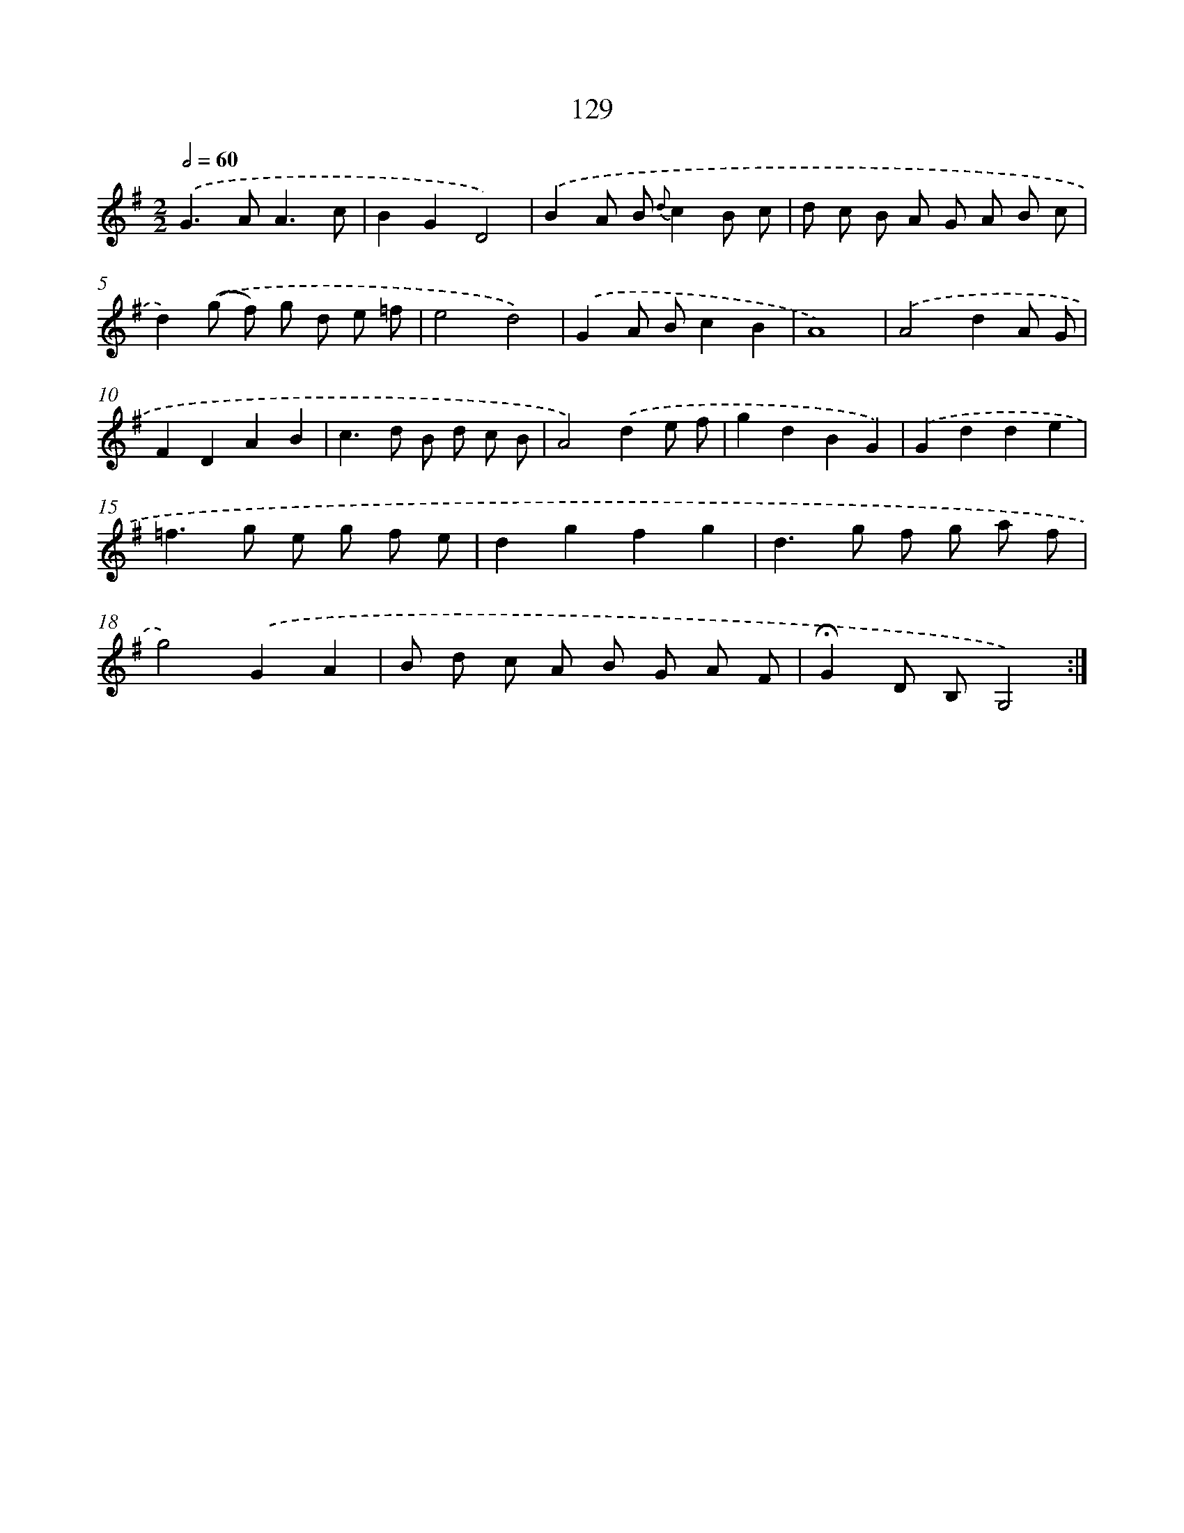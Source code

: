 X: 11317
T: 129
%%abc-version 2.0
%%abcx-abcm2ps-target-version 5.9.1 (29 Sep 2008)
%%abc-creator hum2abc beta
%%abcx-conversion-date 2018/11/01 14:37:14
%%humdrum-veritas 1798114019
%%humdrum-veritas-data 1597380702
%%continueall 1
%%barnumbers 0
L: 1/8
M: 2/2
Q: 1/2=60
K: G clef=treble
.('G2>A2A3c |
B2G2D4) |
.('B2A B {d}c2B c |
d c B A G A B c |
d2).('(g f) g d e =f |
e4d4) |
.('G2A Bc2B2 |
A8) |
.('A4d2A G |
F2D2A2B2 |
c2>d2 B d c B |
A4).('d2e f |
g2d2B2G2) |
.('G2d2d2e2 |
=f2>g2 e g f e |
d2g2f2g2 |
d2>g2 f g a f |
g4).('G2A2 |
B d c A B G A F |
!fermata!G2D B,G,4) :|]
